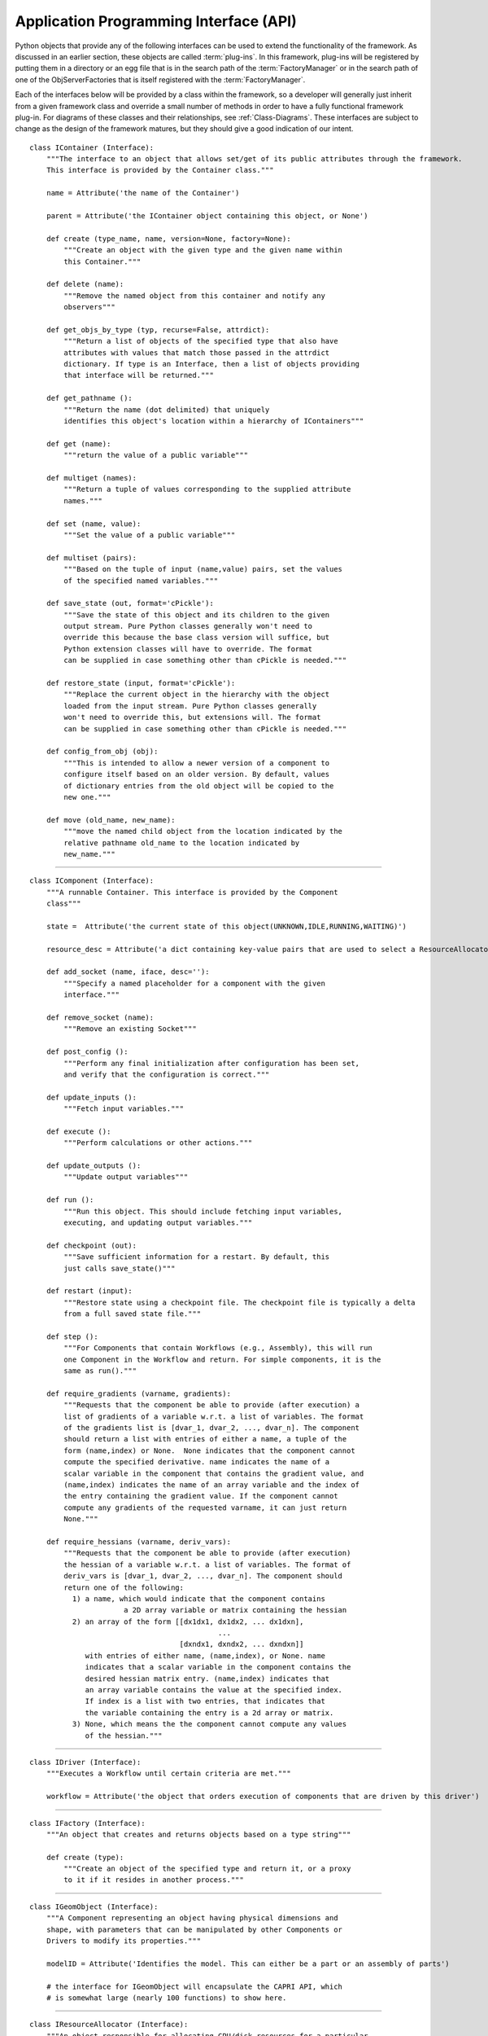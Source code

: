 .. index:: API


.. _Application-Programming-Interface-(API):

Application Programming Interface (API)
---------------------------------------

Python objects that provide any of the following interfaces can be used to
extend the functionality of the framework. As discussed in an earlier section,
these objects are called :term:`plug-ins`. In this framework, plug-ins will be
registered by putting them in a directory or an egg file that is in the search
path of the  :term:`FactoryManager` or in the search path of one of the
ObjServerFactories that is itself registered with the :term:`FactoryManager`.

Each of the interfaces below will be provided by a class within the framework, so a
developer will generally just inherit from a given framework class and override a
small number of methods in order to have a fully functional framework plug-in. For
diagrams of these classes and their relationships, see  :ref:`Class-Diagrams`.
These interfaces are subject to change as the design of the framework matures, but
they should give a good indication of our intent.

.. index:: IContainer 

.. _IContainer: 

::

     class IContainer (Interface):
	 """The interface to an object that allows set/get of its public attributes through the framework. 
	 This interface is provided by the Container class."""
	 
	 name = Attribute('the name of the Container')
	 
	 parent = Attribute('the IContainer object containing this object, or None')

	 def create (type_name, name, version=None, factory=None):
             """Create an object with the given type and the given name within
             this Container."""

	 def delete (name):
             """Remove the named object from this container and notify any
             observers"""

	 def get_objs_by_type (typ, recurse=False, attrdict):
             """Return a list of objects of the specified type that also have
             attributes with values that match those passed in the attrdict
             dictionary. If type is an Interface, then a list of objects providing
             that interface will be returned."""

	 def get_pathname ():
             """Return the name (dot delimited) that uniquely
             identifies this object's location within a hierarchy of IContainers"""

	 def get (name):
             """return the value of a public variable"""

	 def multiget (names):
             """Return a tuple of values corresponding to the supplied attribute
             names."""

	 def set (name, value):
             """Set the value of a public variable"""

	 def multiset (pairs):
             """Based on the tuple of input (name,value) pairs, set the values
             of the specified named variables."""

	 def save_state (out, format='cPickle'):
             """Save the state of this object and its children to the given 
             output stream. Pure Python classes generally won't need to 
             override this because the base class version will suffice, but
             Python extension classes will have to override. The format
             can be supplied in case something other than cPickle is needed."""
	     	
	 def restore_state (input, format='cPickle'):
             """Replace the current object in the hierarchy with the object
             loaded from the input stream. Pure Python classes generally 
             won't need to override this, but extensions will. The format
             can be supplied in case something other than cPickle is needed."""

	 def config_from_obj (obj):
             """This is intended to allow a newer version of a component to
             configure itself based on an older version. By default, values
             of dictionary entries from the old object will be copied to the
             new one."""

	 def move (old_name, new_name):
             """move the named child object from the location indicated by the
             relative pathname old_name to the location indicated by
             new_name."""

-------

.. index:: IComponent

.. _IComponent:

::

     class IComponent (Interface):
	 """A runnable Container. This interface is provided by the Component 
	 class"""

	 state =  Attribute('the current state of this object(UNKNOWN,IDLE,RUNNING,WAITING)')

	 resource_desc = Attribute('a dict containing key-value pairs that are used to select a ResourceAllocator')

	 def add_socket (name, iface, desc=''):
             """Specify a named placeholder for a component with the given
             interface."""

	 def remove_socket (name):
             """Remove an existing Socket"""

	 def post_config ():
             """Perform any final initialization after configuration has been set,
             and verify that the configuration is correct."""

	 def update_inputs ():
             """Fetch input variables."""

	 def execute ():
             """Perform calculations or other actions."""

	 def update_outputs ():
             """Update output variables"""

	 def run ():
             """Run this object. This should include fetching input variables,
             executing, and updating output variables."""

	 def checkpoint (out):
             """Save sufficient information for a restart. By default, this
             just calls save_state()"""
	 
	 def restart (input):
             """Restore state using a checkpoint file. The checkpoint file is typically a delta 
	     from a full saved state file."""
		
	 def step ():
             """For Components that contain Workflows (e.g., Assembly), this will run
             one Component in the Workflow and return. For simple components, it is the
             same as run()."""

	 def require_gradients (varname, gradients):
             """Requests that the component be able to provide (after execution) a
             list of gradients of a variable w.r.t. a list of variables. The format
             of the gradients list is [dvar_1, dvar_2, ..., dvar_n]. The component
             should return a list with entries of either a name, a tuple of the
             form (name,index) or None.  None indicates that the component cannot
             compute the specified derivative. name indicates the name of a
             scalar variable in the component that contains the gradient value, and
             (name,index) indicates the name of an array variable and the index of
             the entry containing the gradient value. If the component cannot
             compute any gradients of the requested varname, it can just return
             None."""

	 def require_hessians (varname, deriv_vars):
             """Requests that the component be able to provide (after execution)
             the hessian of a variable w.r.t. a list of variables. The format of
             deriv_vars is [dvar_1, dvar_2, ..., dvar_n]. The component should
             return one of the following:
               1) a name, which would indicate that the component contains
                           a 2D array variable or matrix containing the hessian
               2) an array of the form [[dx1dx1, dx1dx2, ... dx1dxn],
                                        	 ...
                                	[dxndx1, dxndx2, ... dxndxn]]
        	  with entries of either name, (name,index), or None. name
        	  indicates that a scalar variable in the component contains the
        	  desired hessian matrix entry. (name,index) indicates that
        	  an array variable contains the value at the specified index.
        	  If index is a list with two entries, that indicates that
        	  the variable containing the entry is a 2d array or matrix.
               3) None, which means the the component cannot compute any values
        	  of the hessian."""


-------

.. index:: IDriver

.. _IDriver:

::

     class IDriver (Interface):
	 """Executes a Workflow until certain criteria are met."""

         workflow = Attribute('the object that orders execution of components that are driven by this driver')
	 	 
-------

.. index:: IFactory

.. _IFactory:

::

     class IFactory (Interface):
	 """An object that creates and returns objects based on a type string"""

	 def create (type):
             """Create an object of the specified type and return it, or a proxy
             to it if it resides in another process."""

-------

.. index:: IGeomObject

.. _IGeomObject:

::

     class IGeomObject (Interface):
	 """A Component representing an object having physical dimensions and
	 shape, with parameters that can be manipulated by other Components or 
	 Drivers to modify its properties."""

	 modelID = Attribute('Identifies the model. This can either be a part or an assembly of parts')

	 # the interface for IGeomObject will encapsulate the CAPRI API, which 
	 # is somewhat large (nearly 100 functions) to show here.

-------

.. index:: IResourceAllocator

.. _IResourceAllocator:

::

     class IResourceAllocator (Interface):
	 """An object responsible for allocating CPU/disk resources for a particular
	 host, cluster, load balancer, etc."""

	 def time_estimate (resource_desc):
             """Return the estimated time (wall clock) to perform the specified
             computation. A return of -1 indicates that the computation cannot
             be performed using this resource. A return of 0 indicates that 
             the computation can be performed, but there is no time estimate."""

	 def deploy (resource_desc):
             """Execute the process described in the resource description on the 
             computing resource associated with this object."""

	 def list_allocated_components ():
             """Return a list of tuples (hostname, pid, component_name) for each
             Component currently allocated by this allocator."""
        
--------

.. index:: IVariable

.. _IVariable:

::

     class IVariable (Interface):
	 """ An object representing data to be passed between Components within
	 the framework. It will perform validation when assigned to another
	 IVariable. It can notify other objects when its value is modified."""

	 value = Attribute('the value')

	 default = Attribute('the default value')

	 current = Attribute('if False, the value is not current')

	 def revert ():
             """ Return this Variable to its default value"""

	 def validate (variable):
             """ Raise an exception if the assigned variable is not compatible"""

	 def add_observer (obs_funct, *args, **metadata):
             """ Add a function to be called when this variable is modified"""

	 def notify_observers ():
             """Call data_changed(self,args,metadata) on all of this object's 
             observers."""


